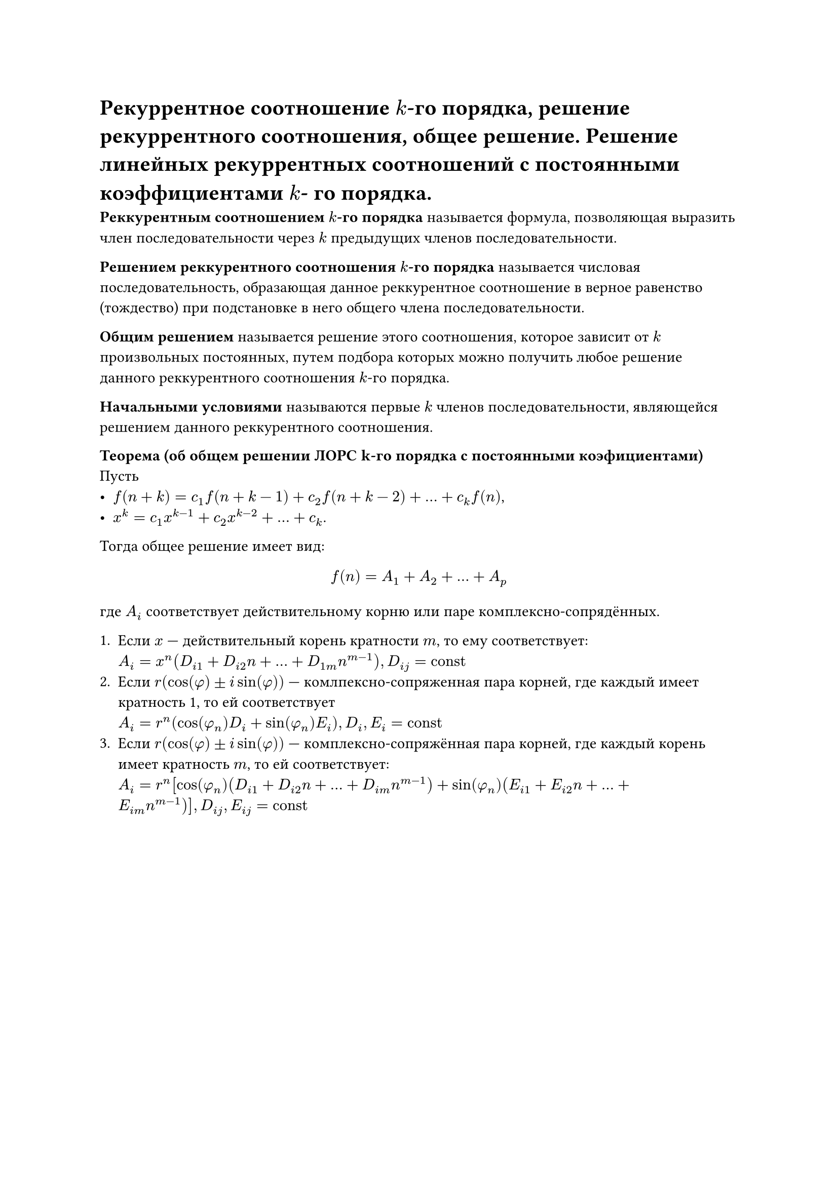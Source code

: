 = Рекуррентное соотношение $k$-го порядка, решение рекуррентного соотношения, общее решение. Решение линейных рекуррентных соотношений с постоянными коэффициентами $k$- го порядка.

*Реккурентным соотношением $k$-го порядка* называется формула, позволяющая выразить член последовательности через $k$ предыдущих членов последовательности.

*Решением реккурентного соотношения $k$-го порядка* называется числовая последовательность, образающая данное реккурентное соотношение в верное равенство (тождество) при подстановке в него общего члена последовательности.

*Общим решением* называется решение этого соотношения, которое зависит от $k$ произвольных постоянных, путем подбора которых можно получить любое решение данного реккурентного соотношения $k$-го порядка.

*Начальными условиями* называются первые $k$ членов последовательности, являющейся решением данного реккурентного соотношения.

*Теорема (об общем решении ЛОРС k-го порядка с постоянными коэфициентами)*\
Пусть
- $f(n + k) = c_1 f(n + k - 1) + c_2 f(n + k - 2) + ... + c_k f(n)$,
- $x^k = c_1 x^(k - 1) + c_2 x^(k - 2) + ... + c_k$.

Тогда общее решение имеет вид:
$ f(n) = A_1 + A_2 + ... +A_p $
где $A_i$ соответствует действительному корню или паре комплексно-сопрядённых.

+ Если $x$ --- действительный корень кратности $m$, то ему соответствует: \
  $A_i = x^n (D_(i 1) + D_(i 2) n + ... + D_(1 m) n^(m - 1)), D_(i j) = "const"$
+ Если $r(cos(phi) plus.minus i sin(phi))$ --- комлпексно-сопряженная пара корней, где каждый имеет кратность 1, то ей соответствует \
  $A_i = r^n (cos(phi_n) D_i + sin(phi_n) E_i), D_i, E_i = "const"$
+ Если $r(cos(phi) plus.minus i sin(phi))$ --- комплексно-сопряжённая пара корней, где каждый корень имеет кратность $m$, то ей соответствует:\
  $A_i = r^n [cos(phi_n)(D_(i 1) + D_(i 2) n + ... + D_(i m) n^(m - 1)) + sin(phi_n) (E_(i 1) + E_(i 2) n + ... + E_(i m) n^(m - 1))], D_(i j), E_(i j) = "const"$
